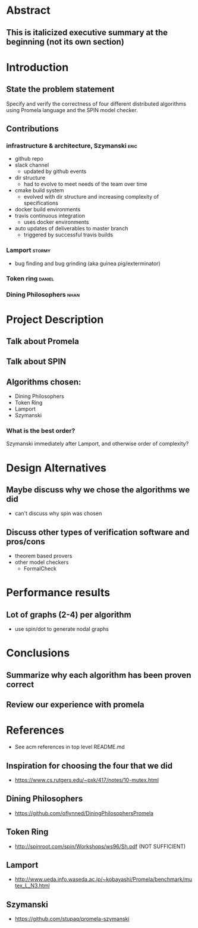 * Abstract
** This is italicized executive summary at the beginning (not its own section)
* Introduction
** State the problem statement
   Specify and verify the correctness of four different distributed algorithms
   using Promela language and the SPIN model checker.
** Contributions
*** infrastructure & architecture, Szymanski                           :eric:
- github repo
- slack channel
  - updated by github events
- dir structure
  - had to evolve to meet needs of the team over time
- cmake build system
  - evolved with dir structure and increasing complexity of specifications
- docker build environments
- travis continuous integration
  - uses docker environments
- auto updates of deliverables to master branch
  - triggered by successful travis builds
*** Lamport                                                          :stormy:
- bug finding and bug grinding (aka guinea pig/exterminator)
*** Token ring                                                       :daniel:
*** Dining Philosophers                                                :nhan:
* Project Description
** Talk about Promela
** Talk about SPIN
** Algorithms chosen:
   - Dining Philosophers
   - Token Ring
   - Lamport
   - Szymanski
*** What is the best order?
    Szymanski immediately after Lamport, and otherwise order of complexity?
* Design Alternatives
** Maybe discuss why we chose the algorithms we did
- can't discuss why spin was chosen
** Discuss other types of verification software and pros/cons
   - theorem based provers
   - other model checkers
     - FormalCheck
* Performance results
** Lot of graphs (2-4) per algorithm
   - use spin/dot to generate nodal graphs
* Conclusions
** Summarize why each algorithm has been proven correct
** Review our experience with promela
* References
- See acm references in top level README.md
** Inspiration for choosing the four that we did
   - https://www.cs.rutgers.edu/~pxk/417/notes/10-mutex.html
** Dining Philosophers
   - https://github.com/oflynned/DiningPhilosophersPromela
** Token Ring
   - http://spinroot.com/spin/Workshops/ws96/Sh.pdf (NOT SUFFICIENT)
** Lamport
   - http://www.ueda.info.waseda.ac.jp/~kobayashi/Promela/benchmark/mutex_L_N3.html
** Szymanski
   - https://github.com/stupaq/promela-szymanski
